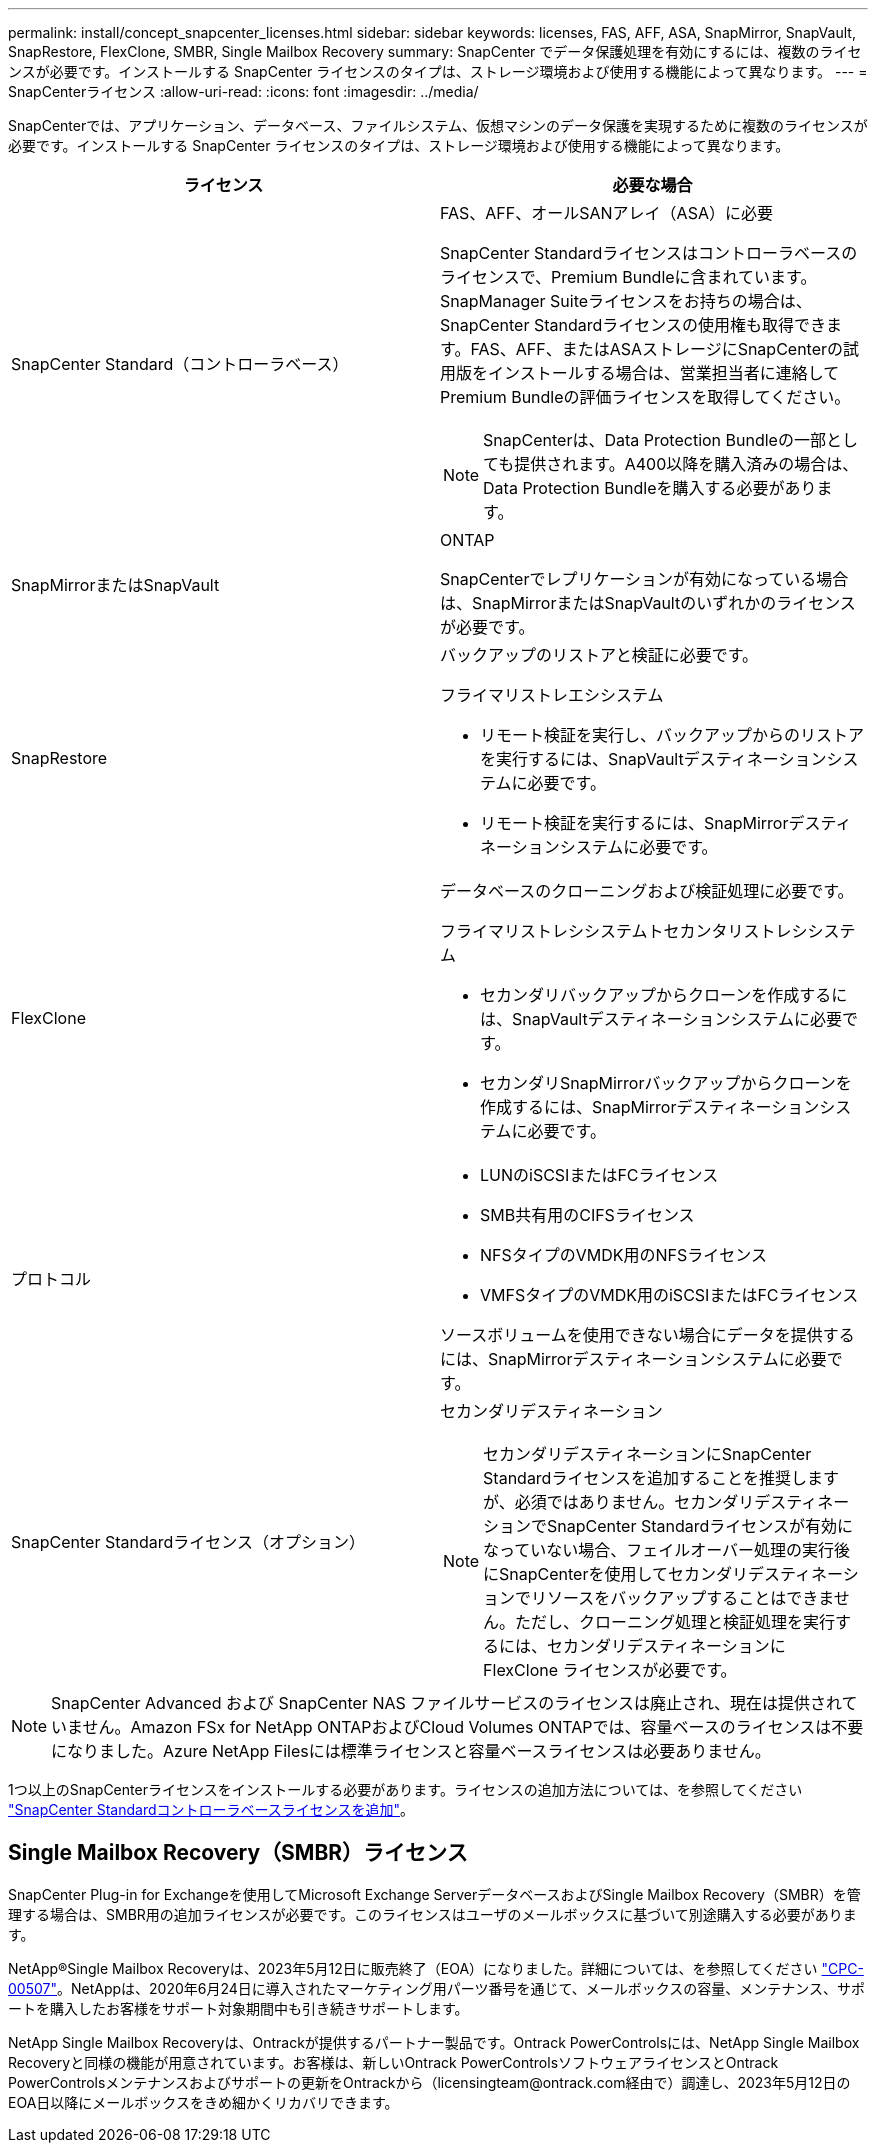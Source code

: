 ---
permalink: install/concept_snapcenter_licenses.html 
sidebar: sidebar 
keywords: licenses, FAS, AFF, ASA, SnapMirror, SnapVault, SnapRestore, FlexClone, SMBR, Single Mailbox Recovery 
summary: SnapCenter でデータ保護処理を有効にするには、複数のライセンスが必要です。インストールする SnapCenter ライセンスのタイプは、ストレージ環境および使用する機能によって異なります。 
---
= SnapCenterライセンス
:allow-uri-read: 
:icons: font
:imagesdir: ../media/


[role="lead"]
SnapCenterでは、アプリケーション、データベース、ファイルシステム、仮想マシンのデータ保護を実現するために複数のライセンスが必要です。インストールする SnapCenter ライセンスのタイプは、ストレージ環境および使用する機能によって異なります。

|===
| ライセンス | 必要な場合 


 a| 
SnapCenter Standard（コントローラベース）
 a| 
FAS、AFF、オールSANアレイ（ASA）に必要

SnapCenter Standardライセンスはコントローラベースのライセンスで、Premium Bundleに含まれています。SnapManager Suiteライセンスをお持ちの場合は、SnapCenter Standardライセンスの使用権も取得できます。FAS、AFF、またはASAストレージにSnapCenterの試用版をインストールする場合は、営業担当者に連絡してPremium Bundleの評価ライセンスを取得してください。


NOTE: SnapCenterは、Data Protection Bundleの一部としても提供されます。A400以降を購入済みの場合は、Data Protection Bundleを購入する必要があります。



 a| 
SnapMirrorまたはSnapVault
 a| 
ONTAP

SnapCenterでレプリケーションが有効になっている場合は、SnapMirrorまたはSnapVaultのいずれかのライセンスが必要です。



 a| 
SnapRestore
 a| 
バックアップのリストアと検証に必要です。

フライマリストレエシシステム

* リモート検証を実行し、バックアップからのリストアを実行するには、SnapVaultデスティネーションシステムに必要です。
* リモート検証を実行するには、SnapMirrorデスティネーションシステムに必要です。




 a| 
FlexClone
 a| 
データベースのクローニングおよび検証処理に必要です。

フライマリストレシシステムトセカンタリストレシシステム

* セカンダリバックアップからクローンを作成するには、SnapVaultデスティネーションシステムに必要です。
* セカンダリSnapMirrorバックアップからクローンを作成するには、SnapMirrorデスティネーションシステムに必要です。




 a| 
プロトコル
 a| 
* LUNのiSCSIまたはFCライセンス
* SMB共有用のCIFSライセンス
* NFSタイプのVMDK用のNFSライセンス
* VMFSタイプのVMDK用のiSCSIまたはFCライセンス


ソースボリュームを使用できない場合にデータを提供するには、SnapMirrorデスティネーションシステムに必要です。



 a| 
SnapCenter Standardライセンス（オプション）
 a| 
セカンダリデスティネーション


NOTE: セカンダリデスティネーションにSnapCenter Standardライセンスを追加することを推奨しますが、必須ではありません。セカンダリデスティネーションでSnapCenter Standardライセンスが有効になっていない場合、フェイルオーバー処理の実行後にSnapCenterを使用してセカンダリデスティネーションでリソースをバックアップすることはできません。ただし、クローニング処理と検証処理を実行するには、セカンダリデスティネーションに FlexClone ライセンスが必要です。

|===

NOTE: SnapCenter Advanced および SnapCenter NAS ファイルサービスのライセンスは廃止され、現在は提供されていません。Amazon FSx for NetApp ONTAPおよびCloud Volumes ONTAPでは、容量ベースのライセンスは不要になりました。Azure NetApp Filesには標準ライセンスと容量ベースライセンスは必要ありません。

1つ以上のSnapCenterライセンスをインストールする必要があります。ライセンスの追加方法については、を参照してください link:../install/concept_snapcenter_standard_controller_based_licenses.html["SnapCenter Standardコントローラベースライセンスを追加"]。



== Single Mailbox Recovery（SMBR）ライセンス

SnapCenter Plug-in for Exchangeを使用してMicrosoft Exchange ServerデータベースおよびSingle Mailbox Recovery（SMBR）を管理する場合は、SMBR用の追加ライセンスが必要です。このライセンスはユーザのメールボックスに基づいて別途購入する必要があります。

NetApp®Single Mailbox Recoveryは、2023年5月12日に販売終了（EOA）になりました。詳細については、を参照してください link:https://mysupport.netapp.com/info/communications/ECMLP2885729.html["CPC-00507"]。NetAppは、2020年6月24日に導入されたマーケティング用パーツ番号を通じて、メールボックスの容量、メンテナンス、サポートを購入したお客様をサポート対象期間中も引き続きサポートします。

NetApp Single Mailbox Recoveryは、Ontrackが提供するパートナー製品です。Ontrack PowerControlsには、NetApp Single Mailbox Recoveryと同様の機能が用意されています。お客様は、新しいOntrack PowerControlsソフトウェアライセンスとOntrack PowerControlsメンテナンスおよびサポートの更新をOntrackから（licensingteam@ontrack.com経由で）調達し、2023年5月12日のEOA日以降にメールボックスをきめ細かくリカバリできます。
